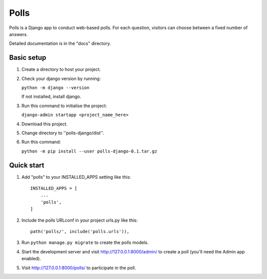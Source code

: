 =====
Polls
=====

Polls is a Django app to conduct web-based polls. For each question,
visitors can choose between a fixed number of answers.

Detailed documentation is in the "docs" directory.

Basic setup
-----------
1. Create a directory to host your project.

2. Check your django version by running:

   ``python -m django --version``
   
   If not installed, install django.

3. Run this command to initialise the project:

   ``django-admin startapp <project_name_here>``
   
4. Download this project.

5. Change directory to ''polls-django/dist''.

6. Run this command:

   ``python -m pip install --user polls-django-0.1.tar.gz``
   
Quick start
-----------

1. Add "polls" to your INSTALLED_APPS setting like this::

    INSTALLED_APPS = [
        ...
        'polls',
    ]

2. Include the polls URLconf in your project urls.py like this::

    path('polls/', include('polls.urls')),

3. Run ``python manage.py migrate`` to create the polls models.

4. Start the development server and visit http://127.0.0.1:8000/admin/
   to create a poll (you'll need the Admin app enabled).

5. Visit http://127.0.0.1:8000/polls/ to participate in the poll.

